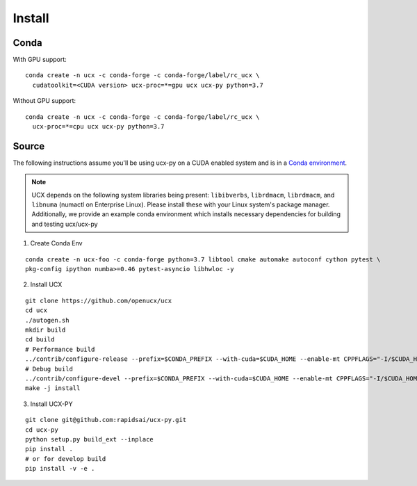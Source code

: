 Install
=======

Conda
-----

With GPU support:

::

    conda create -n ucx -c conda-forge -c conda-forge/label/rc_ucx \
      cudatoolkit=<CUDA version> ucx-proc=*=gpu ucx ucx-py python=3.7

Without GPU support:

::

    conda create -n ucx -c conda-forge -c conda-forge/label/rc_ucx \
      ucx-proc=*=cpu ucx ucx-py python=3.7

Source
------

The following instructions assume you'll be using ucx-py on a CUDA enabled system and is in a `Conda environment <https://docs.conda.io/projects/conda/en/latest/>`_.

.. note::
    UCX depends on the following system libraries being present: ``libibverbs``, ``librdmacm``, ``librdmacm``,
    and ``libnuma`` (numactl on Enterprise Linux).  Please install these with your Linux system's package manager.
    Additionally, we provide an example conda environment which installs necessary dependencies for building and testing ucx/ucx-py




1) Create Conda Env

::

    conda create -n ucx-foo -c conda-forge python=3.7 libtool cmake automake autoconf cython pytest \
    pkg-config ipython numba>=0.46 pytest-asyncio libhwloc -y


2) Install UCX

::

    git clone https://github.com/openucx/ucx
    cd ucx
    ./autogen.sh
    mkdir build
    cd build
    # Performance build
    ../contrib/configure-release --prefix=$CONDA_PREFIX --with-cuda=$CUDA_HOME --enable-mt CPPFLAGS="-I/$CUDA_HOME/include"
    # Debug build
    ../contrib/configure-devel --prefix=$CONDA_PREFIX --with-cuda=$CUDA_HOME --enable-mt CPPFLAGS="-I/$CUDA_HOME/include"
    make -j install

3) Install UCX-PY

::

    git clone git@github.com:rapidsai/ucx-py.git
    cd ucx-py
    python setup.py build_ext --inplace
    pip install .
    # or for develop build
    pip install -v -e .
